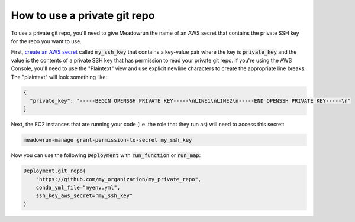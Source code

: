 How to use a private git repo
=============================

To use a private git repo, you'll need to give Meadowrun the name of an AWS secret that
contains the private SSH key for the repo you want to use.

First, `create an AWS secret
<https://docs.aws.amazon.com/secretsmanager/latest/userguide/tutorials_basic.html#tutorial-basic-step1>`_
called :code:`my_ssh_key` that contains a key-value pair where the key is
:code:`private_key` and the value is the contents of a private SSH key that has
permission to read your private git repo. If you're using the AWS Console, you'll need
to use the "Plaintext" view and use explicit newline characters to create the
appropriate line breaks. The "plaintext" will look something like:

.. code-block::

    {
      "private_key": "-----BEGIN OPENSSH PRIVATE KEY-----\nLINE1\nLINE2\n-----END OPENSSH PRIVATE KEY-----\n"
    }

Next, the EC2 instances that are running your code (i.e. the role that they run as) will
need to access this secret:

.. code-block::

    meadowrun-manage grant-permission-to-secret my_ssh_key

Now you can use the following :code:`Deployment` with :code:`run_function` or
:code:`run_map`:

.. code-block:: python

    Deployment.git_repo(
        "https://github.com/my_organization/my_private_repo",
        conda_yml_file="myenv.yml",
        ssh_key_aws_secret="my_ssh_key"
    )

